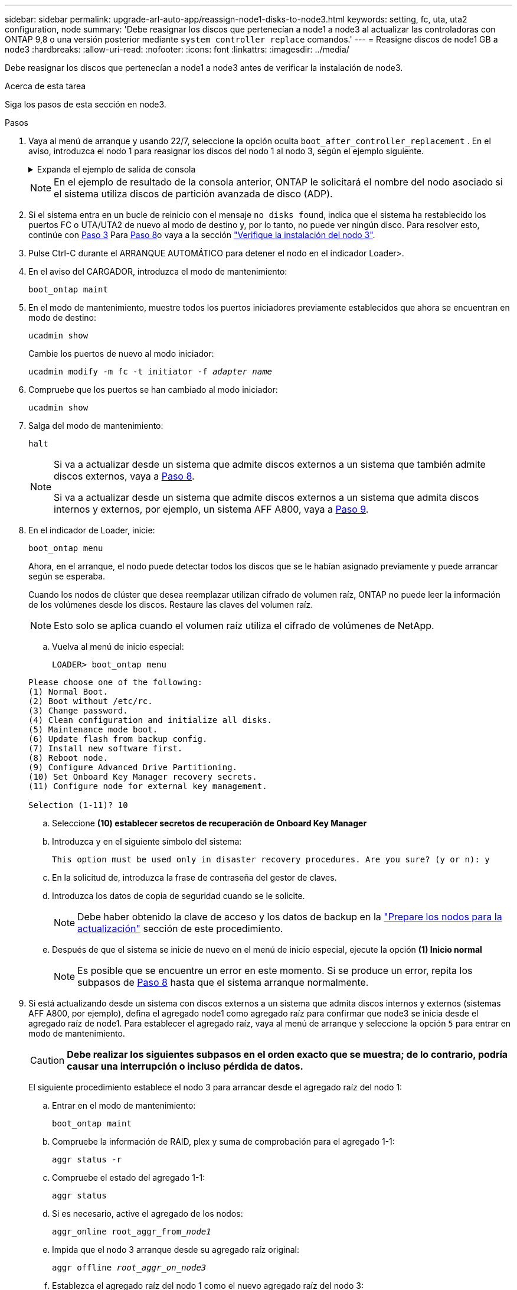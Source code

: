 ---
sidebar: sidebar 
permalink: upgrade-arl-auto-app/reassign-node1-disks-to-node3.html 
keywords: setting, fc, uta, uta2 configuration, node 
summary: 'Debe reasignar los discos que pertenecían a node1 a node3 al actualizar las controladoras con ONTAP 9,8 o una versión posterior mediante `system controller replace` comandos.' 
---
= Reasigne discos de node1 GB a node3
:hardbreaks:
:allow-uri-read: 
:nofooter: 
:icons: font
:linkattrs: 
:imagesdir: ../media/


[role="lead"]
Debe reasignar los discos que pertenecían a node1 a node3 antes de verificar la instalación de node3.

.Acerca de esta tarea
Siga los pasos de esta sección en node3.

.Pasos
. Vaya al menú de arranque y usando 22/7, seleccione la opción oculta `boot_after_controller_replacement` . En el aviso, introduzca el nodo 1 para reasignar los discos del nodo 1 al nodo 3, según el ejemplo siguiente.
+
.Expanda el ejemplo de salida de consola
[%collapsible]
====
....
LOADER-A> boot_ontap menu
.
<output truncated>
.
All rights reserved.
*******************************
*                             *
* Press Ctrl-C for Boot Menu. *
*                             *
*******************************
.
<output truncated>
.
Please choose one of the following:
(1)  Normal Boot.
(2)  Boot without /etc/rc.
(3)  Change password.
(4)  Clean configuration and initialize all disks.
(5)  Maintenance mode boot.
(6)  Update flash from backup config.
(7)  Install new software first.
(8)  Reboot node.
(9)  Configure Advanced Drive Partitioning.
(10) Set Onboard Key Manager recovery secrets.
(11) Configure node for external key management.
Selection (1-11)? 22/7
(22/7) Print this secret List
(25/6) Force boot with multiple filesystem disks missing.
(25/7) Boot w/ disk labels forced to clean.
(29/7) Bypass media errors.
(44/4a) Zero disks if needed and create new flexible root volume.
(44/7) Assign all disks, Initialize all disks as SPARE, write DDR labels
.
<output truncated>
.
(wipeconfig)                        Clean all configuration on boot device
(boot_after_controller_replacement) Boot after controller upgrade
(boot_after_mcc_transition)         Boot after MCC transition
(9a)                                Unpartition all disks and remove their ownership information.
(9b)                                Clean configuration and initialize node with partitioned disks.
(9c)                                Clean configuration and initialize node with whole disks.
(9d)                                Reboot the node.
(9e)                                Return to main boot menu.
The boot device has changed. System configuration information could be lost. Use option (6) to restore the system configuration, or option (4) to initialize all disks and setup a new system.
Normal Boot is prohibited.
Please choose one of the following:
(1)  Normal Boot.
(2)  Boot without /etc/rc.
(3)  Change password.
(4)  Clean configuration and initialize all disks.
(5)  Maintenance mode boot.
(6)  Update flash from backup config.
(7)  Install new software first.
(8)  Reboot node.
(9)  Configure Advanced Drive Partitioning.
(10) Set Onboard Key Manager recovery secrets.
(11) Configure node for external key management.
Selection (1-11)? boot_after_controller_replacement
This will replace all flash-based configuration with the last backup to disks. Are you sure you want to continue?: yes
.
<output truncated>
.
Controller Replacement: Provide name of the node you would like to replace:<nodename of the node being replaced>
Changing sysid of node node1 disks.
Fetched sanown old_owner_sysid = 536940063 and calculated old sys id = 536940063
Partner sysid = 4294967295, owner sysid = 536940063
.
<output truncated>
.
varfs_backup_restore: restore using /mroot/etc/varfs.tgz
varfs_backup_restore: attempting to restore /var/kmip to the boot device
varfs_backup_restore: failed to restore /var/kmip to the boot device
varfs_backup_restore: attempting to restore env file to the boot device
varfs_backup_restore: successfully restored env file to the boot device wrote key file "/tmp/rndc.key"
varfs_backup_restore: timeout waiting for login
varfs_backup_restore: Rebooting to load the new varfs
Terminated
<node reboots>
System rebooting...
.
Restoring env file from boot media...
copy_env_file:scenario = head upgrade
Successfully restored env file from boot media...
Rebooting to load the restored env file...
.
System rebooting...
.
<output truncated>
.
WARNING: System ID mismatch. This usually occurs when replacing a boot device or NVRAM cards!
Override system ID? {y|n} y
.
Login:
....
====
+

NOTE: En el ejemplo de resultado de la consola anterior, ONTAP le solicitará el nombre del nodo asociado si el sistema utiliza discos de partición avanzada de disco (ADP).

. Si el sistema entra en un bucle de reinicio con el mensaje `no disks found`, indica que el sistema ha restablecido los puertos FC o UTA/UTA2 de nuevo al modo de destino y, por lo tanto, no puede ver ningún disco. Para resolver esto, continúe con <<reassign-node1-node3-app-step3,Paso 3>> Para <<reassign-node1-node3-app-step8,Paso 8>>o vaya a la sección link:verify_node3_installation.html["Verifique la instalación del nodo 3"].
. [[reassign-node1-node3-app-step3]]Pulse Ctrl-C durante el ARRANQUE AUTOMÁTICO para detener el nodo en el indicador Loader>.
. En el aviso del CARGADOR, introduzca el modo de mantenimiento:
+
`boot_ontap maint`

. En el modo de mantenimiento, muestre todos los puertos iniciadores previamente establecidos que ahora se encuentran en modo de destino:
+
`ucadmin show`

+
Cambie los puertos de nuevo al modo iniciador:

+
`ucadmin modify -m fc -t initiator -f _adapter name_`

. Compruebe que los puertos se han cambiado al modo iniciador:
+
`ucadmin show`

. Salga del modo de mantenimiento:
+
`halt`

+
[NOTE]
====
Si va a actualizar desde un sistema que admite discos externos a un sistema que también admite discos externos, vaya a <<reassign-node1-node3-app-step8,Paso 8>>.

Si va a actualizar desde un sistema que admite discos externos a un sistema que admita discos internos y externos, por ejemplo, un sistema AFF A800, vaya a <<reassign-node1-node3-app-step9,Paso 9>>.

====
. [[reassign-node1-node3-app-step8]]En el indicador de Loader, inicie:
+
`boot_ontap menu`

+
Ahora, en el arranque, el nodo puede detectar todos los discos que se le habían asignado previamente y puede arrancar según se esperaba.

+
Cuando los nodos de clúster que desea reemplazar utilizan cifrado de volumen raíz, ONTAP no puede leer la información de los volúmenes desde los discos. Restaure las claves del volumen raíz.

+

NOTE: Esto solo se aplica cuando el volumen raíz utiliza el cifrado de volúmenes de NetApp.

+
.. Vuelva al menú de inicio especial:
+
`LOADER> boot_ontap menu`

+
[listing]
----
Please choose one of the following:
(1) Normal Boot.
(2) Boot without /etc/rc.
(3) Change password.
(4) Clean configuration and initialize all disks.
(5) Maintenance mode boot.
(6) Update flash from backup config.
(7) Install new software first.
(8) Reboot node.
(9) Configure Advanced Drive Partitioning.
(10) Set Onboard Key Manager recovery secrets.
(11) Configure node for external key management.

Selection (1-11)? 10
----
.. Seleccione *(10) establecer secretos de recuperación de Onboard Key Manager*
.. Introduzca `y` en el siguiente símbolo del sistema:
+
`This option must be used only in disaster recovery procedures. Are you sure? (y or n): y`

.. En la solicitud de, introduzca la frase de contraseña del gestor de claves.
.. Introduzca los datos de copia de seguridad cuando se le solicite.
+

NOTE: Debe haber obtenido la clave de acceso y los datos de backup en la link:prepare_nodes_for_upgrade.html["Prepare los nodos para la actualización"] sección de este procedimiento.

.. Después de que el sistema se inicie de nuevo en el menú de inicio especial, ejecute la opción *(1) Inicio normal*
+

NOTE: Es posible que se encuentre un error en este momento. Si se produce un error, repita los subpasos de <<reassign-node1-node3-app-step8,Paso 8>> hasta que el sistema arranque normalmente.



. [[reassign-node1-node3-app-step9]]Si está actualizando desde un sistema con discos externos a un sistema que admita discos internos y externos (sistemas AFF A800, por ejemplo), defina el agregado node1 como agregado raíz para confirmar que node3 se inicia desde el agregado raíz de node1. Para establecer el agregado raíz, vaya al menú de arranque y seleccione la opción `5` para entrar en modo de mantenimiento.
+

CAUTION: *Debe realizar los siguientes subpasos en el orden exacto que se muestra; de lo contrario, podría causar una interrupción o incluso pérdida de datos.*

+
El siguiente procedimiento establece el nodo 3 para arrancar desde el agregado raíz del nodo 1:

+
.. Entrar en el modo de mantenimiento:
+
`boot_ontap maint`

.. Compruebe la información de RAID, plex y suma de comprobación para el agregado 1-1:
+
`aggr status -r`

.. Compruebe el estado del agregado 1-1:
+
`aggr status`

.. Si es necesario, active el agregado de los nodos:
+
`aggr_online root_aggr_from___node1__`

.. Impida que el nodo 3 arranque desde su agregado raíz original:
+
`aggr offline _root_aggr_on_node3_`

.. Establezca el agregado raíz del nodo 1 como el nuevo agregado raíz del nodo 3:
+
`aggr options aggr_from___node1__ root`

.. Compruebe que el agregado raíz del nodo 3 esté sin conexión y que el agregado raíz de los discos extraídos del nodo 1 esté en línea y establecido en raíz:
+
`aggr status`

+

NOTE: Si no se pudo realizar el subpaso anterior, el nodo 3 se puede arrancar desde el agregado raíz interno, o bien es posible que el sistema asuma que existe una nueva configuración de clúster o que se le solicite identificar una.

+
El siguiente muestra un ejemplo de resultado del comando:

+
[listing]
----
 -----------------------------------------------------------------
 Aggr                 State    Status             Options

 aggr0_nst_fas8080_15 online   raid_dp, aggr      root, nosnap=on
                               fast zeroed
                               64-bit

 aggr0                offline  raid_dp, aggr      diskroot
                               fast zeroed
                               64-bit
 -----------------------------------------------------------------
----




